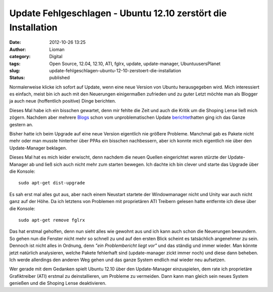 Update Fehlgeschlagen - Ubuntu 12.10 zerstört die Installation
##############################################################
:date: 2012-10-26 13:25
:author: Lioman
:category: Digital
:tags: Open Source, 12.04, 12.10, ATI, fglrx, update, update-manager, UbuntuusersPlanet
:slug: update-fehlgeschlagen-ubuntu-12-10-zerstoert-die-installation
:status: published

|image0|\ Normalerweise klicke ich sofort auf Update, wenn eine neue
Version von Ubuntu herausgegeben wird. Mich interessiert es einfach,
meist bin ich auch mit den Neuerungen einigermaßen zufrieden und zu
guter Letzt möchte man als Blogger ja auch neue (hoffentlich positive)
Dinge berichten.

Dieses Mal habe ich ein bisschen gewartet, denn mir fehlte die Zeit und
auch die Kritik um die Shoping Lense ließ mich zögern. Nachdem aber
mehrere
`Blogs <http://noisefloor-net.blogspot.com/2012/10/upgrade-auf-ubuntu-1210.html>`__
schon vom unproblematischen Update
`berichtet <https://taach.wordpress.com/2012/10/25/kommt-ein-quantal-geflogen-eine-upgrade-geschichte/>`__\ hatten
ging ich das Ganze gestern an.

Bisher hatte ich beim Upgrade auf eine neue Version eigentlich nie
größere Probleme. Manchmal gab es Pakete nicht mehr oder man musste
hinterher über PPAs ein bisschen nachbessern, aber ich konnte mich
eigentlich nie über den Update-Manager beklagen.

Dieses Mal hat es mich leider erwischt, denn nachdem die neuen Quellen
eingerichtet waren stürzte der Update-Manager ab und ließ sich auch
nicht mehr zum starten bewegen. Ich dachte ich bin clever und starte das
Upgrade über die Konsole:

::

    sudo apt-get dist-upgrade

Es sah erst mal alles gut aus, aber nach einem Neustart startete der
Windowmanager nicht und Unity war auch nicht ganz auf der Höhe. Da ich
letztens von Problemen mit proprietären ATI Treibern gelesen hatte
entfernte ich diese über die Konsole:

::

    sudo apt-get remove fglrx

Das hat erstmal geholfen, denn nun sieht alles wie gewohnt aus und ich
kann auch schon die Neuerungen bewundern. So gehen nun die Fenster nicht
mehr so schnell zu und auf den ersten Blick scheint es tatsächlich
angenehmer zu sein. Dennoch ist nicht alles in Ordnung, denn *"ein
Problembericht liegt vor"* und das ständig und immer wieder. Man könnte
jetzt natürlich analysieren, welche Pakete fehlerhaft sind
(update-manager zickt immer noch) und diese dann beheben. Ich werde
allerdings den anderen Weg gehen und das ganze System endlich mal wieder
neu aufsetzen.

Wer gerade mit dem Gedanken spielt Ubuntu 12.10 über den Update-Manager
einzuspielen, dem rate ich proprietäre Grafiktreiber (ATI) erstmal zu
deinstallieren, um Probleme zu vermeiden. Dann kann man gleich sein
neues System genießen und die Shoping Lense deaktivieren.

.. |image0| image:: {filename}/images/ubuntulogo.png
   :class: alignright size-full wp-image-3180
   :width: 190px
   :height: 194px
   :target: {filename}/images/ubuntulogo.png
